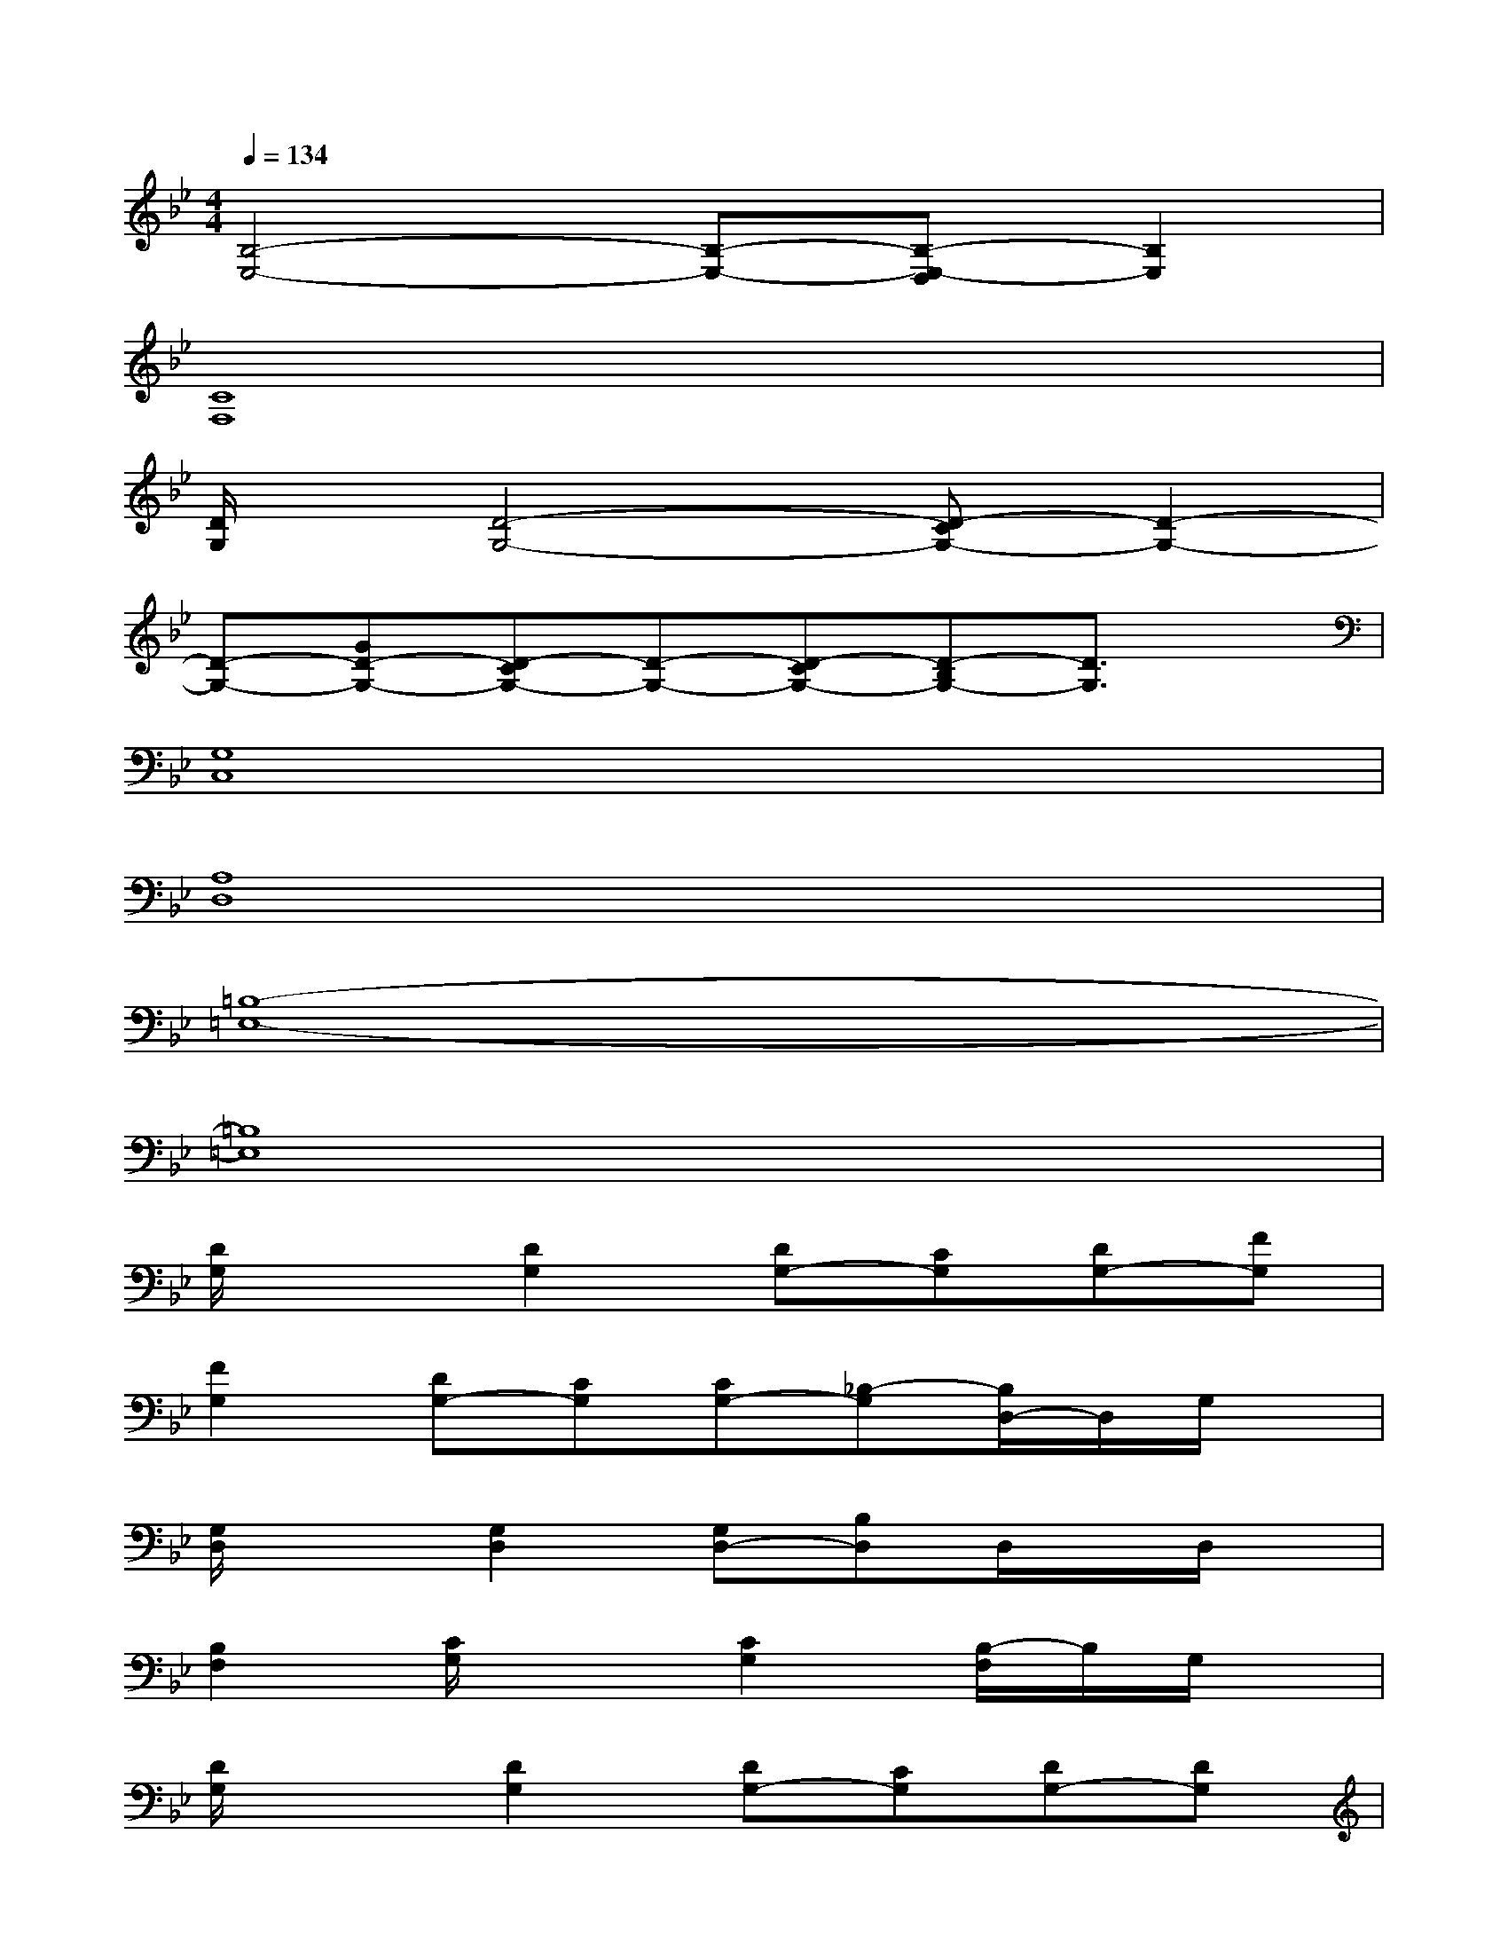 X:1
T:
M:4/4
L:1/8
Q:1/4=134
K:Bb%2flats
V:1
[B,4-E,4-][B,-E,-][B,-E,-D,][B,2E,2]|
[C8F,8]|
[D/2G,/2]x/2[D4-G,4-][D-CG,-][D2-G,2-]|
[D-G,-][GD-G,-][D-CG,-][D-G,-][D-CG,-][D-B,G,-][D3/2G,3/2]x/2|
[G,8C,8]|
[A,8D,8]|
[=B,8-=E,8-]|
[=B,8=E,8]|
[D/2G,/2]x3/2[D2G,2][DG,-][CG,][DG,-][FG,]|
[F2G,2][DG,-][CG,][CG,-][_B,-G,][B,/2D,/2-]D,/2G,/2x/2|
[G,/2D,/2]x3/2[G,2D,2][G,D,-][B,D,]D,/2x/2D,/2x/2|
[B,2F,2][C/2G,/2]x3/2[C2G,2][B,/2-F,/2]B,/2G,/2x/2|
[D/2G,/2]x3/2[D2G,2][DG,-][CG,][DG,-][DG,]|
[DG,-][GG,][CG,-][DG,][CG,-][B,G,]G,/2x/2G,/2x/2|
[G,/2D,/2]x3/2[G,3D,3-][B,D,]G,D,/2x/2|
[B,-F,-C,-][B,/2A,/2-F,/2-=E,/2C,/2-][A,/2F,/2C,/2][G,D,][B,F,][A,G,-=E,D,-][G,3D,3]